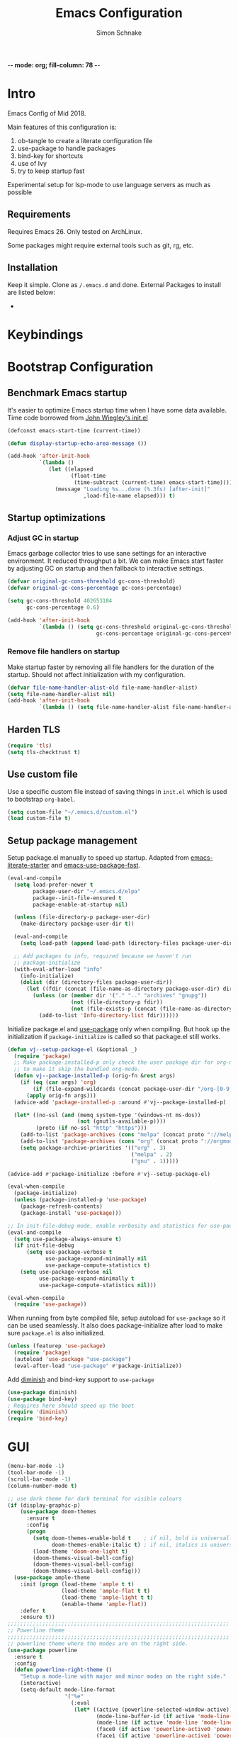 -*- mode: org; fill-column: 78 -*-
#+TITLE: Emacs Configuration
#+AUTHOR: Simon Schnake
#+OPTIONS: toc:4 h:4

* Intro

Emacs Config of Mid 2018.

Main features of this configuration is:

1. ob-tangle to create a literate configuration file
2. use-package to handle packages
3. bind-key for shortcuts
4. use of Ivy
5. try to keep startup fast

Experimental setup for lsp-mode to use language servers as much as possible

** Requirements

Requires Emacs 26. Only tested on ArchLinux.

Some packages might require external tools such as git, rg, etc.

** Installation

Keep it simple. Clone as =/.emacs.d= and done.
External Packages to install are listed below:

- 
* Keybindings
* Bootstrap Configuration

** Benchmark Emacs startup

It's easier to optimize Emacs startup time when I have some data
available. Time code borrowed from [[https://github.com/jwiegley/dot-emacs/blob/master/init.el][John Wiegley's init.el]]

#+BEGIN_SRC emacs-lisp
  (defconst emacs-start-time (current-time))

  (defun display-startup-echo-area-message ())

  (add-hook 'after-init-hook
            `(lambda ()
               (let ((elapsed
                      (float-time
                       (time-subtract (current-time) emacs-start-time))))
                 (message "Loading %s...done (%.3fs) [after-init]"
                          ,load-file-name elapsed))) t)
#+END_SRC

** Startup optimizations
*** Adjust GC in startup

Emacs garbage collector tries to use sane settings for an interactive
environment. It reduced throughput a bit. We can make Emacs start
faster by adjusting GC on startup and then fallback to interactive
settings.

#+BEGIN_SRC emacs-lisp
  (defvar original-gc-cons-threshold gc-cons-threshold)
  (defvar original-gc-cons-percentage gc-cons-percentage)

  (setq gc-cons-threshold 402653184
        gc-cons-percentage 0.6)

  (add-hook 'after-init-hook
            `(lambda () (setq gc-cons-threshold original-gc-cons-threshold
                              gc-cons-percentage original-gc-cons-percentage)) t)

#+END_SRC
*** Remove file handlers on startup

Make startup faster by removing all file handlers for the duration of
the startup. Should not affect initialization with my configuration.

#+BEGIN_SRC emacs-lisp
  (defvar file-name-handler-alist-old file-name-handler-alist)
  (setq file-name-handler-alist nil)
  (add-hook 'after-init-hook
            `(lambda () (setq file-name-handler-alist file-name-handler-alist-old)) t)
#+END_SRC
** Harden TLS

#+BEGIN_SRC emacs-lisp
  (require 'tls)
  (setq tls-checktrust t)
#+END_SRC

** Use custom file
Use a specific custom file instead of saving things in =init.el= which
is used to bootstrap =org-babel=.

#+BEGIN_SRC emacs-lisp
  (setq custom-file "~/.emacs.d/custom.el")
  (load custom-file t)
#+END_SRC

** Setup package management

Setup package.el manually to speed up startup. Adapted from
[[https://github.com/gilbertw1/emacs-literate-starter/blob/master/emacs.org#emacs-initialization][emacs-literate-starter]] and [[https://github.com/nilcons/emacs-use-package-fast][emacs-use-package-fast]].

#+BEGIN_SRC emacs-lisp
  (eval-and-compile
    (setq load-prefer-newer t
          package-user-dir "~/.emacs.d/elpa"
          package--init-file-ensured t
          package-enable-at-startup nil)

    (unless (file-directory-p package-user-dir)
      (make-directory package-user-dir t))

    (eval-and-compile
      (setq load-path (append load-path (directory-files package-user-dir t "^[^.]" t))))

    ;; Add packages to info, required because we haven't run
    ;; package-initialize
    (with-eval-after-load "info"
      (info-initialize)
      (dolist (dir (directory-files package-user-dir))
        (let ((fdir (concat (file-name-as-directory package-user-dir) dir)))
          (unless (or (member dir '("." ".." "archives" "gnupg"))
                      (not (file-directory-p fdir))
                      (not (file-exists-p (concat (file-name-as-directory fdir) "dir"))))
            (add-to-list 'Info-directory-list fdir))))))
#+END_SRC

Initialize package.el and [[https://github.com/jwiegley/use-package][use-package]] only when compiling. But hook up
the initialization if =package-initialize= is called so that package.el
still works.

#+BEGIN_SRC emacs-lisp
  (defun vj--setup-package-el (&optional _)
    (require 'package)
    ;; Make package-installed-p only check the user package dir for org-mode
    ;; to make it skip the bundled org-mode.
    (defun vj--package-installed-p (orig-fn &rest args)
      (if (eq (car args) 'org)
          (if (file-expand-wildcards (concat package-user-dir "/org-[0-9]*")) t nil)
        (apply orig-fn args)))
    (advice-add 'package-installed-p :around #'vj--package-installed-p)

    (let* ((no-ssl (and (memq system-type '(windows-nt ms-dos))
                        (not (gnutls-available-p))))
           (proto (if no-ssl "http" "https")))
      (add-to-list 'package-archives (cons "melpa" (concat proto "://melpa.org/packages/")) t)
      (add-to-list 'package-archives (cons "org" (concat proto "://orgmode.org/elpa/")) t)
      (setq package-archive-priorities '(("org" . 3)
                                         ("melpa" . 2)
                                         ("gnu" . 1)))))

  (advice-add #'package-initialize :before #'vj--setup-package-el)

  (eval-when-compile
    (package-initialize)
    (unless (package-installed-p 'use-package)
      (package-refresh-contents)
      (package-install 'use-package)))

  ;; In init-file-debug mode, enable verbosity and statistics for use-package.
  (eval-and-compile
    (setq use-package-always-ensure t)
    (if init-file-debug
        (setq use-package-verbose t
              use-package-expand-minimally nil
              use-package-compute-statistics t)
      (setq use-package-verbose nil
            use-package-expand-minimally t
            use-package-compute-statistics nil)))

  (eval-when-compile
    (require 'use-package))
#+END_SRC

When running from byte compiled file, setup autoload for =use-package=
so it can be used seamlessly. It also does package-initialize after
load to make sure =package.el= is also initialized.

#+BEGIN_SRC emacs-lisp
  (unless (featurep 'use-package)
    (require 'package)
    (autoload 'use-package "use-package")
    (eval-after-load "use-package" #'package-initialize))
#+END_SRC

Add [[https://github.com/emacsmirror/diminish][diminish]] and bind-key support to =use-package=

#+BEGIN_SRC emacs-lisp
  (use-package diminish)
  (use-package bind-key)
  ; Requires here should speed up the boot
  (require 'diminish)
  (require 'bind-key)
#+END_SRC

* GUI

#+BEGIN_SRC emacs-lisp
  (menu-bar-mode -1)
  (tool-bar-mode -1)
  (scroll-bar-mode -1)
  (column-number-mode t)

  ;; use dark theme for dark terminal for visible colours
  (if (display-graphic-p)
      (use-package doom-themes
        :ensure t
        :config
        (progn
          (setq doom-themes-enable-bold t    ; if nil, bold is universally disabled
                doom-themes-enable-italic t) ; if nil, italics is universally disabled
          (load-theme 'doom-one-light t)
          (doom-themes-visual-bell-config)
          (doom-themes-visual-bell-config)
          (doom-themes-visual-bell-config)))
    (use-package ample-theme
      :init (progn (load-theme 'ample t t)
                   (load-theme 'ample-flat t t)
                   (load-theme 'ample-light t t)
                   (enable-theme 'ample-flat))
      :defer t
      :ensure t))
  ;;;;;;;;;;;;;;;;;;;;;;;;;;;;;;;;;;;;;;;;;;;;;;;;;;;;;;;;;;;;;;;;;;;;;;
  ;; Powerline theme
  ;;;;;;;;;;;;;;;;;;;;;;;;;;;;;;;;;;;;;;;;;;;;;;;;;;;;;;;;;;;;;;;;;;;;;;
  ;; powerline theme where the modes are on the right side.
  (use-package powerline
    :ensure t
    :config
    (defun powerline-right-theme ()
      "Setup a mode-line with major and minor modes on the right side."
      (interactive)
      (setq-default mode-line-format
                    '("%e"
                      (:eval
                       (let* ((active (powerline-selected-window-active))
                              (mode-line-buffer-id (if active 'mode-line-buffer-id 'mode-line-buffer-id-inactive))
                              (mode-line (if active 'mode-line 'mode-line-inactive))
                              (face0 (if active 'powerline-active0 'powerline-inactive0))
                              (face1 (if active 'powerline-active1 'powerline-inactive1))
                              (face2 (if active 'powerline-active2 'powerline-inactive2))
                              (separator-left (intern (format "powerline-%s-%s"
                                                              (powerline-current-separator)
                                                              (car powerline-default-separator-dir))))
                              (separator-right (intern (format "powerline-%s-%s"
                                                               (powerline-current-separator)
                                                               (cdr powerline-default-separator-dir))))
                              (lhs (list (powerline-raw "%*" face0 'l)
                                         (powerline-buffer-size face0 'l)
                                         (powerline-buffer-id `(mode-line-buffer-id ,face0) 'l)
                                         (powerline-raw " ")
                                         (funcall separator-left face0 face1)
                                         (powerline-narrow face1 'l)
                                         (powerline-vc face1)))
                              (center (list (powerline-raw global-mode-string face1 'r)
                                            (powerline-raw "%4l" face1 'r)
                                            (powerline-raw ":" face1)
                                            (powerline-raw "%3c" face1 'r)
                                            (funcall separator-right face1 face0)
                                            (powerline-raw " ")
                                            (powerline-raw "%6p" face0 'r)
                                            (powerline-hud face2 face1)
                                            ))
                              (rhs (list (powerline-raw " " face1)
                                         (funcall separator-left face1 face2)
                                         (when (and (boundp 'erc-track-minor-mode) erc-track-minor-mode)
                                           (powerline-raw erc-modified-channels-object face2 'l))
                                         (powerline-major-mode face2 'l)
                                         (powerline-process face2)
                                         (powerline-raw " :" face2)
                                         (powerline-minor-modes face2 'l)
                                         (powerline-raw " " face2)
                                         (funcall separator-right face2 face1)
                                         ))
                              )
                         (concat (powerline-render lhs)
                                 (powerline-fill-center face1 (/ (powerline-width center) 2.0))
                                 (powerline-render center)
                                 (powerline-fill face1 (powerline-width rhs))
                                 (powerline-render rhs)))))))
    (powerline-right-theme)
    )

#+END_SRC

* General Config
  
Sane defaults
 #+BEGIN_SRC emacs-lisp

   ;; turn of startup message
   (setq inhibit-startup-message t)
   ;; turn on highlight matching brackets when cursor is on one
   (show-paren-mode t)
   ;; Overwrite region selected
   (delete-selection-mode t)
   ;; Show column numbers by default
   (setq column-number-mode t)
   ;; Prevent emacs from creating a bckup file filename~
   (setq make-backup-files nil)
   ;; Settings for searching
   (setq-default case-fold-search t ;case insensitive searches by default
                 search-highlight t) ;hilit matches when searching
   ;; Highlight the line we are currently on
   (global-hl-line-mode t)

   ;; We don't want to type yes and no all the time so, do y and n
   (defalias 'yes-or-no-p 'y-or-n-p)
   ;; Disable the horrid auto-save
   (setq auto-save-default nil)

   ;; Don't ring the bell
   (setq ring-bell-function 'ignore)

#+END_SRC

#+BEGIN_SRC emacs-lisp
;; Non-nil means draw block cursor as wide as the glyph under it.
;; For example, if a block cursor is over a tab, it will be drawn as
;; wide as that tab on the display.
(setq x-stretch-cursor t)

;;;;;;;;;;;;;;;;;;;;;;;;;;;;;;;;;;;;;;;;;;;;;;;;;;;;;;;;;;;;;;;;;;;;;;
;; Enable terminal emacs to copy and paste from system clipboard
;;;;;;;;;;;;;;;;;;;;;;;;;;;;;;;;;;;;;;;;;;;;;;;;;;;;;;;;;;;;;;;;;;;;;;
;; Note: this uses C-c before the usual C-w, M-w, and C-ya
;; From: https://stackoverflow.com/questions/64360/how-to-copy-text-from-emacs-to-another-application-on-linux
;; you need to install xsel (sudo apt install xsel)
(defun my-copy-to-xclipboard(arg)a
  (interactive "P")
  (cond
   ((not (use-region-p))
    (message "Nothing to yank to X-clipboard"))
   ((and (not (display-graphic-p))
         (/= 0 (shell-command-on-region
                (region-beginning) (region-end) "xsel -i -b")))
    (message "Error: Is program `xsel' installed?"))
   (t
    (when (display-graphic-p)
      (call-interactively 'clipboard-kill-ring-save))
    (message "Yanked region to X-clipboard")
    (when arg
      (kill-region  (region-beginning) (region-end)))
    (deactivate-mark))))

(defun my-cut-to-xclipboard()
  (interactive)
  (my-copy-to-xclipboard t))

(defun my-paste-from-xclipboard()
  (interactive)
  (if (display-graphic-p)
      (clipboard-yank)
    (insert (shell-command-to-string "xsel -o -b"))))

(global-set-key (kbd "C-c C-w") 'my-cut-to-xclipboard)
(global-set-key (kbd "C-c M-w") 'my-copy-to-xclipboard)
(global-set-key (kbd "C-c C-y") 'my-paste-from-xclipboard)

                                        ; undo tree
(use-package undo-tree
  :ensure t
  :init
  (global-undo-tree-mode))


;; use avy to move fast inside a file

(use-package avy
  :ensure t
  :bind ("M-s" . avy-goto-word-1)) ;; changed from char as per jcs
; flashes the cursor's line when you scroll
(use-package beacon
  :ensure t
  :config
  (beacon-mode 1)
; (setq beacon-color "#666600")
  )

; deletes all the whitespace when you hit backspace or delete
(use-package hungry-delete
  :ensure t
  :config
  (global-hungry-delete-mode))


(use-package multiple-cursors
  :ensure t)

;origami folding
(use-package origami
  :ensure t)

(use-package windmove
  :ensure t
  :bind (("S-<left>" . windmove-left)
         ("S-<right>" . windmove-right)
         ("S-<up>" . windmove-up)
         ("S-<down>" . windmove-down)
         )
  )

(use-package multi-term
  :ensure t
  
  :bind (("C-x m" . multi-term-next)
	 ("C-x M" . multi-term))
  :config '(setq multi-term-program "/bin/zsh"))

;; Dict.cc in Emacs
(use-package dictcc
  :commands dictcc
  :bind (("C-x RET ," . dictcc)
	 ("C-x RET ." . dictcc-at-point))
  :custom
  (dictcc-source-lang "de")
  (dictcc-destination-lang "en")
  (dictcc-completion-backend 'ivy))

;; Automatically at closing brace, bracket and quote
(use-package autopair
  :ensure t
  :config
  (autopair-global-mode t)
  )

;;;;;;;;;;;;;;;;;;;;;;;;;;;;;;;;;;;;;;;;;;;;;;;;;;;;;;;;;;;;;;;;;;;;;;
;; Flyspell Mode for Spelling Corrections
;;;;;;;;;;;;;;;;;;;;;;;;;;;;;;;;;;;;;;;;;;;;;;;;;;;;;;;;;;;;;;;;;;;;;;
(use-package flyspell
  :ensure t
  :init
  (setq flyspell-issue-welcome-flag nil)
  :config
  (defun flyspell-check-next-highlighted-word ()
    "Custom function to spell check next highlighted word."
    (interactive)
    (flyspell-goto-next-error)
    (ispell-word))

  (global-set-key (kbd "<f7>") 'flyspell-buffer)
  (global-set-key (kbd "<f8>") 'flyspell-correct-previous)
  (global-set-key (kbd "<f9>") 'flyspell-correct-previous)

  (add-hook 'text-mode-hook #'flyspell-mode)
  (add-hook 'prog-mode-hook #'flyspell-prog-mode)
  )
(use-package flyspell-correct-ivy
  :ensure t
  :after flyspell)

(use-package which-key
:ensure t
:config (which-key-mode))

(use-package rainbow-mode
:ensure t)

(use-package epresent :ensure t)

#+END_SRC
* PDF-Tools
some tweaks from http://pragmaticemacs.com/emacs/even-more-pdf-tools-tweaks/

| C-s        | search file     |
| h          | annot-highlight |
| t          | annot-text      |
| D          | annot-delet     |
| <return>   | annot-commit    |
| <S-return> | annot-newline   |

#+BEGIN_SRC emacs-lisp
  ;; wrapper for save-buffer ignoring arguments
  (defun sim/save-buffer-no-args ()
    "Save buffer ignoring arguments"
    (save-buffer))

  (use-package pdf-tools
    :ensure t
    :config
    ;; initialise
    (pdf-tools-install)
    (setq-default pdf-view-display-size 'fit-page)
    ;; automatically annotate highlights
    (setq pdf-annot-activate-created-annotations t)
    ;; use isearch instead of swiper
    (define-key pdf-view-mode-map (kbd "C-s") 'isearch-forward)
    ;; turn off cua so copy works
    (add-hook 'pdf-view-mode-hook (lambda () (cua-mode 0)))
    ;; more fine-grained zooming
    (setq pdf-view-resize-factor 1.1)
    ;; keyboard shortcuts
    (define-key pdf-view-mode-map (kbd "h") 'pdf-annot-add-highlight-markup-annotation)
    (define-key pdf-view-mode-map (kbd "t") 'pdf-annot-add-text-annotation)
    (define-key pdf-view-mode-map (kbd "D") 'pdf-annot-delete)
    ;; wait until map is available
    (with-eval-after-load "pdf-annot"
      (define-key pdf-annot-edit-contents-minor-mode-map (kbd "<return>") 'pdf-annot-edit-contents-commit)
      (define-key pdf-annot-edit-contents-minor-mode-map (kbd "<S-return>") 'newline)
      ;; save after adding comment
      (advice-add 'pdf-annot-edit-contents-commit :after 'sim/save-buffer-no-args)))
#+END_SRC
* Latex


#+BEGIN_SRC emacs-lisp
  (use-package company-auctex
    :defer 5
    :init
    (add-hook 'LaTeX-mode-hook 'company-auctex-init)
    (setq TeX-auto-save t
          TeX-parse-self t
          TeX-syntactic-comment t
          TeX-PDF-mode t
          ;; Synctex support
          TeX-source-correlate-mode t
          TeX-source-correlate-start-server nil
          ;; Setup reftex style (RefTeX is supported through extension)
          reftex-use-fonts t
          ;; Don't insert line-break at inline math
          LaTeX-fill-break-at-separators nil)
    (defvar latex-nofill-env '("equation"
                               "equation*"
                               "align"
                               "align*"
                               "tabular"
                               "tikzpicture")
      "List of environment names in which `auto-fill-mode' will be inhibited.")
    (add-hook 'LaTeX-mode-hook 'latex/auto-fill-mode)
    (add-hook 'LaTeX-mode-hook 'latex-math-mode)
    (add-hook 'LaTeX-mode-hook 'flyspell-mode)

    :config
    ;; (defun my/latex-mode-defaults ()
    ;;   (visual-line-mode +1)
    ;;   (yas-minor-mode -1))

    (defun latex//autofill ()
      "Check whether the pointer is ucrrently inside on the
  environments described in `latex-nofill-env' and if so, inhibits
  the automatic filling of the current paragraph."
      (let ((do-auto-fill t)
            (current-environment "")
            (level 0))
        (while (and do-auto-fill (not (string= current-environment "document")))
          (setq level (1+ level)
                current-environment (LaTeX-current-environment level)
                do-auto-fill (not (member current-environment latex-nofill-env))))
        (when do-auto-fill
          (do-auto-fill))))

    (defun latex/auto-fill-mode ()
      "Toggle uato-fill-mode using the custom auto-fill function."
      (interactive)
      (auto-fill-mode)
      (setq auto-fill-function 'latex//autofill))

    ;; (add-hook 'LaTeX-mode-hook 'turn-on-cdlatex)
    ;; (add-to-list 'auto-mode-alist '("\\.l[gh]s\\'" . tex-mode))

    (when (eq system-type 'darwin)
      (setq TeX-view-program-selection
            '((output-dvi "DVI Viewer")
              (output-pdf "PDF Viewer")
              (output-html "HTML Viewer")))

      (setq TeX-view-program-list
            '(("DVI Viewer" "open %o")
              ("PDF Viewer" "open %o")
              ("HTML Viewer" "open %o")))))

  (use-package cdlatex
    :defer 3
    :config
    (add-hook 'LaTeX-mode-hook 'turn-on-org-cdlatex)
    (add-hook 'org-mode-hook 'turn-on-org-cdlatex))
#+END_SRC
* Org-mode
General org-mode configuration

#+BEGIN_SRC emacs-lisp
  (global-set-key (kbd "C-c c") 'org-capture)
  (global-set-key (kbd "C-c a") 'org-agenda)

  (define-key org-mode-map (kbd "C-c C-.") 'org-time-stamp-inactive)

  (setq org-modules (cons 'org-habit org-modules))

  (use-package org-bullets
    :ensure t
    :config
    (add-hook 'org-mode-hook (lambda () (org-bullets-mode 1))))

  (custom-set-variables
   '(org-directory "~/org")
   '(org-mobile-directory "~/org")
   '(org-default-notes-file (concat org-directory "/notes.org"))
   '(org-export-html-postamble nil)
   '(org-hide-leading-stars t)
   '(org-startup-folded (quote overview))
   '(org-startup-indented t)
   )


  (setq org-agenda-custom-commands
        '(("c" "Simple agenda view"
           ((agenda "")
            (alltodo "")))))

  (setq org-agenda-custom-commands
        '(("d" "Daily agenda and all TODOs"
           ((tags "PRIORITY=\"A\""
                  ((org-agenda-skip-function '(org-agenda-skip-entry-if 'todo 'done))
                   (org-agenda-overriding-header "High-priority unfinished tasks:")))
            (agenda "" ((org-agenda-ndays 1)))
            (alltodo ""
                     ((org-agenda-skip-function '(or (air-org-skip-subtree-if-habit)
                                                     (air-org-skip-subtree-if-priority ?A)
                                                     (org-agenda-skip-if nil '(scheduled deadline))))
                      (org-agenda-overriding-header "ALL normal priority tasks:"))))
           ((org-agenda-compact-blocks t)))))

  (defadvice org-capture-finalize 
      (after delete-capture-frame activate)  
    "Advise capture-finalize to close the frame."  
    (if (equal "capture" (frame-parameter nil 'name))  
        (delete-frame)))

  (defadvice org-capture-destroy 
      (after delete-capture-frame activate)  
    "Advise capture-destroy to close the frame."  
    (if (equal "capture" (frame-parameter nil 'name))  
        (delete-frame)))  

  (use-package noflet
    :ensure t )
  (defun make-capture-frame ()
    "Create a new frame and run 'org-capture'."
    (interactive)
    (make-frame '((name . "capture")))
    (select-frame-by-name "capture")
    (delete-other-windows)
    (noflet ((switch-to-buffer-other-window (buf) (switch-to-buffer buf)))
      (org-capture)))

  (use-package org-download 
    :ensure t
    :after org
    :config
    (setq-default org-download-heading-lvl nil)
     ;;; to get rid of the #+DOWNLOADED part
    (setq-default org-download-image-dir "~/org/img/")
    (setq org-download-annotate-function (lambda (_) ""))
    (setq org-download-method 'attach)
    )

    ;; to make notes to pdf using org-mode
  (use-package org-noter
    :ensure t
    :config
    (setq-default org-noter-default-notes-file-names '("~/org/notes.org")
                  org-noter-hide-other t
                  org-noter))

  ;(use-package org-babel)


  (use-package ob-ipython
  :ensure t
    :config
    ;; for now I am disabling elpy only ob-ipython minor mode
    ;; what we should actually do, is just to ensure that
    ;; ob-ipython's company backend comes before elpy's (TODO)
    (add-hook 'ob-ipython-mode-hookp
              (lambda ()
                (elpy-mode 0)
                (company-mode 1)))
  ;  (add-to-list 'company-backends 'company-ob-ipython)
    (add-to-list 'org-latex-minted-langs '(ipython "python")))

  ;; active Babel languages
  (org-babel-do-load-languages
   'org-babel-load-languages
   '((python . t)
     (ipython . t)
     (emacs-lisp . t)
     (C . t)))

  (setq org-confirm-babel-evaluate nil)   ;don't prompt me to confirm everytime I want to evaluate a block

  ;;; display/update images in the buffer after I evaluate
  (add-hook 'org-babel-after-execute-hook 'org-display-inline-images 'append)
#+END_SRC

** GTD in org-mode

| C-c C-W     | org-refile |
| C-c C-x C-a | org-archive-subtree-default |

#+BEGIN_SRC emacs-lisp
  (setq org-agenda-files '("~/gtd/inbox.org"
                           "~/gtd/gtd.org"
                           "~/gtd/tickler.org"))


  (setq org-capture-templates '(("t" "Todo [inbox]" entry
                                 (file+headline "~/gtd/inbox.org" "Tasks")
                                 "* TODO %i%?")
                                ("T" "Tickler" entry
                                 (file+headline "~/gtd/tickler.org" "Tickler")
                                 "* %i%? \n %U")
                                  ("n" "Note" entry (file "~/org/notes.org")
                                   "* %?\n%u")))
  ;; C-c C-w = org-refile
  (setq org-refile-targets '(("~/gtd/gtd.org" :maxlevel . 3)
                             ("~/gtd/someday.org" :level . 1)
                             ("~/gtd/tickler.org" :maxlevel . 2)))

  (setq org-todo-keywords '((sequence "TODO(t)" "NEXT(n)" "WAITING(w)" "|" "DONE(d)" "CANCELLED(c)")))
#+END_SRC
* Ivy

#+BEGIN_SRC emacs-lisp
(use-package ivy
  :ensure t
  :config
  (require 'ivy)
  (ivy-mode t)
  (setq ivy-use-virtual-buffers t)
  (setq enable-recursive-minibuffers t)
  (setq ivy-wrap t)
  (global-set-key (kbd "C-c C-r") 'ivy-resume)
  ;; Show #/total when scrolling buffers
  (setq ivy-count-format "%d/%d ")
  )

(use-package swiper
  :ensure t
  :bind (("C-s" . swiper)
         ("C-r" . swiper))
  )
#+END_SRC
* Programming

#+BEGIN_SRC emacs-lisp
  ;; Snippets
  (use-package yasnippet
    :ensure t
    :diminish yas-minor-mode
    :init (yas-global-mode t))

  ;; Autocomplete
  (use-package company
    :ensure t
    :defer 10
    :diminish company-mode
    :bind (:map company-active-map
                ("M-j" . company-select-next)
                ("M-k" . company-select-previous))
    :preface
    ;; enable yasnippet everywhere
    (defvar company-mode/enable-yas t
      "Enable yasnippet for all backends.")
    (defun company-mode/backend-with-yas (backend)
      (if (or 
           (not company-mode/enable-yas) 
           (and (listp backend) (member 'company-yasnippet backend)))
          backend
        (append (if (consp backend) backend (list backend))
                '(:with company-yasnippet))))

    :init (global-company-mode t)
    :config
    ;; no delay no autocomplete
    (setq
     company-idle-delay 0
     company-minimum-prefix-length 2
     company-tooltip-limit 20)

    (setq company-backends 
          (mapcar #'company-mode/backend-with-yas company-backends)))

  ;; Code-comprehension server
  (use-package ycmd
    :ensure t
    :init (add-hook 'c++-mode-hook #'ycmd-mode)
    :config
    (set-variable 'ycmd-server-command '("python" "/usr/share/ycmd/ycmd"))
    (set-variable 'ycmd-global-config (expand-file-name "~/.emacs.d/ycm_conf.py"))
                                          ;    (set-variable 'ycmd-extra-conf-whitelist '("~/.emacs.d/ycm_conf.py"))

    (use-package company-ycmd
      :ensure t
      :init (company-ycmd-setup)
      :config (add-to-list 'company-backends (company-mode/backend-with-yas 'company-ycmd))))

  ;; On-the-fly syntax checking
  (use-package flycheck
    :ensure t
    :diminish flycheck-mode
    :init (global-flycheck-mode t))

  (use-package flycheck-ycmd
    :ensure t
    :commands (flycheck-ycmd-setup)
    :init (add-hook 'ycmd-mode-hook 'flycheck-ycmd-setup))

  ;; Show argument list in echo area
  (use-package eldoc
    :diminish eldoc-mode
    :init (add-hook 'ycmd-mode-hook 'ycmd-eldoc-setup))
#+END_SRC
  
